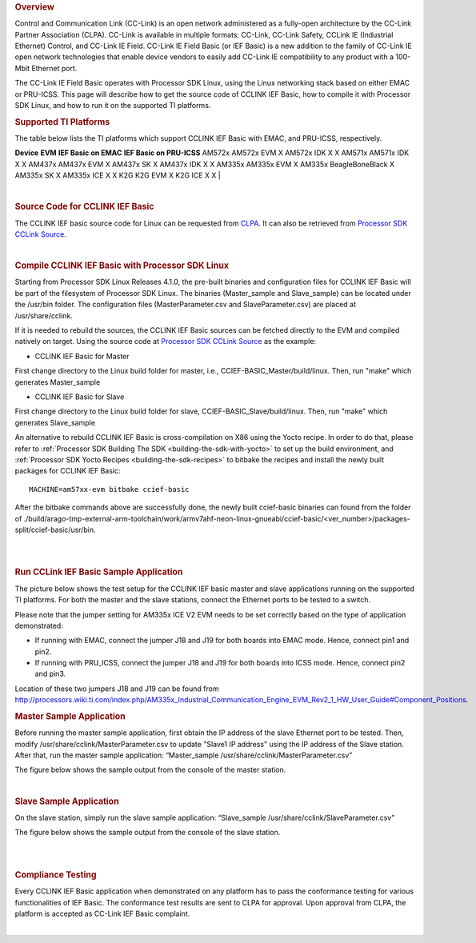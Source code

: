 .. http://processors.wiki.ti.com/index.php/Processor_SDK_Linux_CCLINK
.. rubric:: Overview

Control and Communication Link (CC-Link) is an open network administered
as a fully-open architecture by the CC-Link Partner Association (CLPA).
CC-Link is available in multiple formats: CC-Link, CC-Link Safety,
CCLink IE (Industrial Ethernet) Control, and CC-Link IE Field. CC-Link
IE Field Basic (or IEF Basic) is a new addition to the family of CC-Link
IE open network technologies that enable device vendors to easily add
CC-Link IE compatibility to any product with a 100-Mbit Ethernet port.

| The CC-Link IE Field Basic operates with Processor SDK Linux, using
  the Linux networking stack based on either EMAC or PRU-ICSS. This page
  will describe how to get the source code of CCLINK IEF Basic, how to
  compile it with Processor SDK Linux, and how to run it on the
  supported TI platforms.

.. rubric:: Supported TI Platforms
   :name: supported-ti-platforms

The table below lists the TI platforms which support CCLINK IEF Basic
with EMAC, and PRU-ICSS, respectively.

**Device**
**EVM**
**IEF Basic on EMAC**
**IEF Basic on PRU-ICSS**
AM572x
AM572x EVM
X
AM572x IDK
X
X
AM571x
AM571x IDK
X
X
AM437x
AM437x EVM
X
AM437x SK
X
AM437x IDK
X
X
AM335x
AM335x EVM
X
AM335x BeagleBoneBlack
X
AM335x SK
X
AM335x ICE
X
X
K2G
K2G EVM
X
K2G ICE
X
X
|

|

.. rubric:: Source Code for CCLINK IEF Basic
   :name: source-code-for-cclink-ief-basic

The CCLINK IEF basic source code for Linux can be requested from
`CLPA <http://am.cc-link.org/en/index.html>`__. It can also be retrieved
from `Processor SDK CCLink
Source <http://git.ti.com/processor-sdk/cclink/trees/master>`__.

|

.. rubric:: Compile CCLINK IEF Basic with Processor SDK Linux
   :name: compile-cclink-ief-basic-with-processor-sdk-linux

Starting from Processor SDK Linux Releases 4.1.0, the pre-built binaries
and configuration files for CCLINK IEF Basic will be part of the
filesystem of Processor SDK Linux. The binaries (Master\_sample and
Slave\_sample) can be located under the /usr/bin folder. The
configuration files (MasterParameter.csv and SlaveParameter.csv) are
placed at /usr/share/cclink.

If it is needed to rebuild the sources, the CCLINK IEF Basic sources can
be fetched directly to the EVM and compiled natively on target. Using
the source code at `Processor SDK CCLink
Source <http://git.ti.com/processor-sdk/cclink/trees/master>`__ as the
example:

-  CCLINK IEF Basic for Master

First change directory to the Linux build folder for master, i.e.,
CCIEF-BASIC\_Master/build/linux. Then, run "make" which generates
Master\_sample

-  CCLINK IEF Basic for Slave

First change directory to the Linux build folder for slave,
CCIEF-BASIC\_Slave/build/linux. Then, run "make" which generates
Slave\_sample

An alternative to rebuild CCLINK IEF Basic is cross-compilation on X86
using the Yocto recipe. In order to do that, please refer to
:ref:`Processor SDK Building The SDK <building-the-sdk-with-yocto>`
to set up the build environment, and
:ref:`Processor SDK Yocto Recipes <building-the-sdk-recipes>`
to bitbake the recipes and install the newly built packages for CCLINK
IEF Basic:

::

    MACHINE=am57xx-evm bitbake ccief-basic

After the bitbake commands above are successfully done, the newly built
ccief-basic binaries can found from the folder of
./build/arago-tmp-external-arm-toolchain/work/armv7ahf-neon-linux-gnueabi/ccief-basic/<ver\_number>/packages-split/ccief-basic/usr/bin.

|

|

.. rubric:: Run CCLink IEF Basic Sample Application
   :name: run-cclink-ief-basic-sample-application

The picture below shows the test setup for the CCLINK IEF basic master
and slave applications running on the supported TI platforms. For both
the master and the slave stations, connect the Ethernet ports to be
tested to a switch.

.. Image:: /images/Cclink_setup_pic.PNG

Please note that the jumper setting for AM335x ICE V2 EVM needs to be
set correctly based on the type of application demonstrated:

-  If running with EMAC, connect the jumper J18 and J19 for both boards
   into EMAC mode. Hence, connect pin1 and pin2.
-  If running with PRU\_ICSS, connect the jumper J18 and J19 for both
   boards into ICSS mode. Hence, connect pin2 and pin3.

| Location of these two jumpers J18 and J19 can be found from
  http://processors.wiki.ti.com/index.php/AM335x_Industrial_Communication_Engine_EVM_Rev2_1_HW_User_Guide#Component_Positions.

.. rubric:: Master Sample Application
   :name: master-sample-application

Before running the master sample application, first obtain the IP
address of the slave Ethernet port to be tested. Then, modify
/usr/share/cclink/MasterParameter.csv to update "Slave1 IP address"
using the IP address of the Slave station. After that, run the master
sample application: “Master\_sample
/usr/share/cclink/MasterParameter.csv”

The figure below shows the sample output from the console of the master
station.

.. Image:: /images/Cclink_master_screeshot_linux.png

|

.. rubric:: Slave Sample Application
   :name: slave-sample-application

On the slave station, simply run the slave sample application:
“Slave\_sample /usr/share/cclink/SlaveParameter.csv”

The figure below shows the sample output from the console of the slave
station.

.. Image:: /images/Cclink_slave_screenshot_linux.png

|

|

.. rubric:: Compliance Testing
   :name: compliance-testing

Every CCLINK IEF Basic application when demonstrated on any platform has
to pass the conformance testing for various functionalities of IEF
Basic. The conformance test results are sent to CLPA for approval. Upon
approval from CLPA, the platform is accepted as CC-Link IEF Basic
complaint.

|

